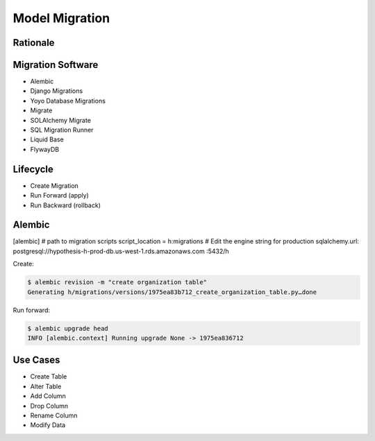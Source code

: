 Model Migration
===============


Rationale
---------


Migration Software
------------------
* Alembic
* Django Migrations
* Yoyo Database Migrations
* Migrate
* SOLAlchemy Migrate
* SQL Migration Runner
* Liquid Base
* FlywayDB


Lifecycle
---------
* Create Migration
* Run Forward (apply)
* Run Backward (rollback)


Alembic
-------
[alembic]
# path to migration scripts
script_location = h:migrations
# Edit the engine string for production
sqlalchemy.url: postgresql://hypothesis-h-prod-db.us-west-1.rds.amazonaws.com
:5432/h

Create:

.. code-block:: console

    $ alembic revision -m "create organization table"
    Generating h/migrations/versions/1975ea83b712_create_organization_table.py…done

Run forward:

.. code-block:: console

    $ alembic upgrade head
    INFO [alembic.context] Running upgrade None -> 1975ea836712


Use Cases
---------
* Create Table
* Alter Table
* Add Column
* Drop Column
* Rename Column
* Modify Data
